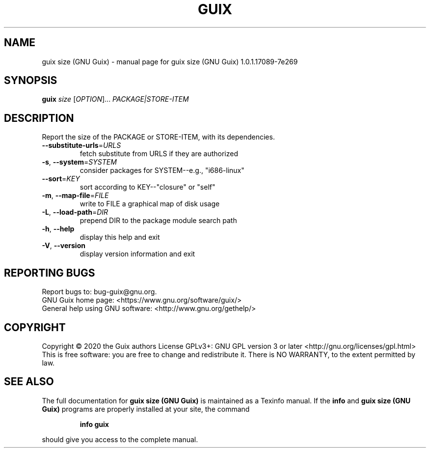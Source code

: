 .\" DO NOT MODIFY THIS FILE!  It was generated by help2man 1.47.13.
.TH GUIX SIZE (GNU GUIX) "1" "June 2020" "GNU" "User Commands"
.SH NAME
guix size (GNU Guix) \- manual page for guix size (GNU Guix) 1.0.1.17089-7e269
.SH SYNOPSIS
.B guix
\fI\,size \/\fR[\fI\,OPTION\/\fR]... \fI\,PACKAGE|STORE-ITEM\/\fR
.SH DESCRIPTION
Report the size of the PACKAGE or STORE\-ITEM, with its dependencies.
.TP
\fB\-\-substitute\-urls\fR=\fI\,URLS\/\fR
fetch substitute from URLS if they are authorized
.TP
\fB\-s\fR, \fB\-\-system\fR=\fI\,SYSTEM\/\fR
consider packages for SYSTEM\-\-e.g., "i686\-linux"
.TP
\fB\-\-sort\fR=\fI\,KEY\/\fR
sort according to KEY\-\-"closure" or "self"
.TP
\fB\-m\fR, \fB\-\-map\-file\fR=\fI\,FILE\/\fR
write to FILE a graphical map of disk usage
.TP
\fB\-L\fR, \fB\-\-load\-path\fR=\fI\,DIR\/\fR
prepend DIR to the package module search path
.TP
\fB\-h\fR, \fB\-\-help\fR
display this help and exit
.TP
\fB\-V\fR, \fB\-\-version\fR
display version information and exit
.SH "REPORTING BUGS"
Report bugs to: bug\-guix@gnu.org.
.br
GNU Guix home page: <https://www.gnu.org/software/guix/>
.br
General help using GNU software: <http://www.gnu.org/gethelp/>
.SH COPYRIGHT
Copyright \(co 2020 the Guix authors
License GPLv3+: GNU GPL version 3 or later <http://gnu.org/licenses/gpl.html>
.br
This is free software: you are free to change and redistribute it.
There is NO WARRANTY, to the extent permitted by law.
.SH "SEE ALSO"
The full documentation for
.B guix size (GNU Guix)
is maintained as a Texinfo manual.  If the
.B info
and
.B guix size (GNU Guix)
programs are properly installed at your site, the command
.IP
.B info guix
.PP
should give you access to the complete manual.
